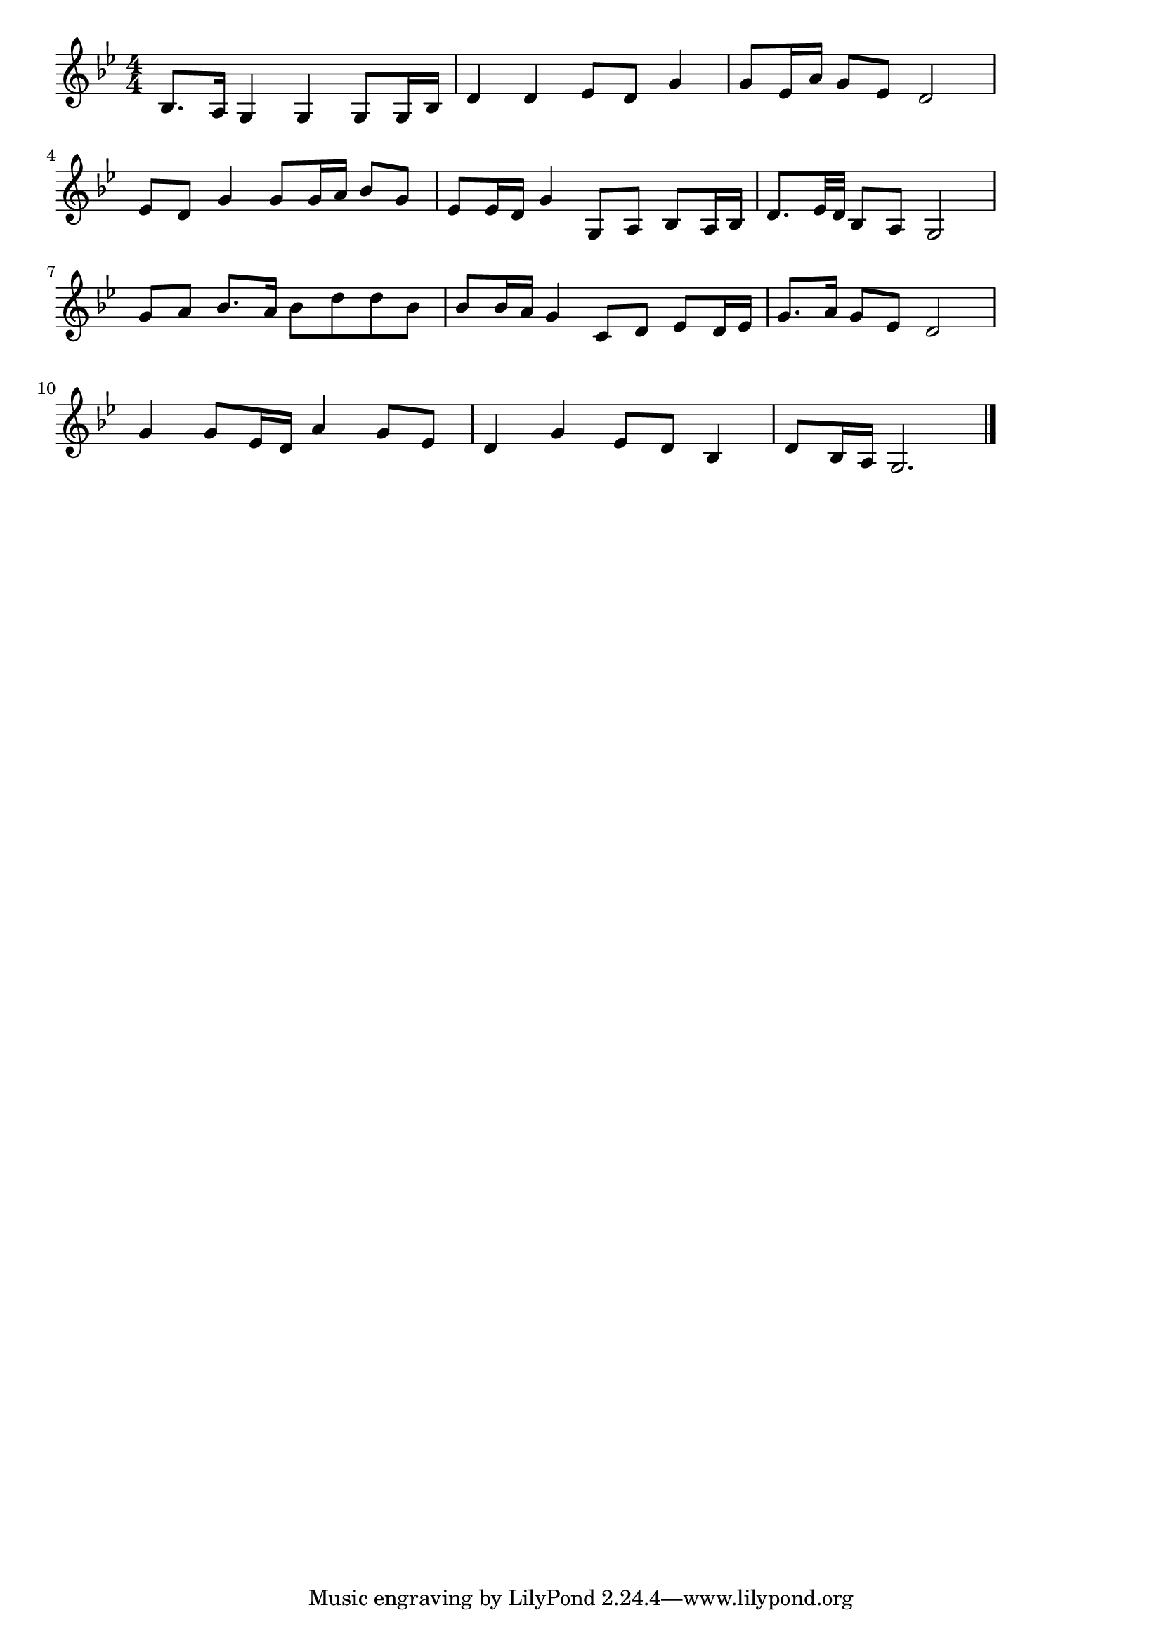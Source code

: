 \version "2.18.2"

% 人生劇場(やるとおもえばどこまでやるさ)
% \index{じんせい@人生劇場(やるとおもえばどこまでやるさ)}

\score {

\layout {
line-width = #170
indent = 0\mm
}

\relative c' {
\key bes \major
\time 4/4
\set Score.tempoHideNote = ##t
\tempo 4=120
\numericTimeSignature

bes8.a16 g4 g |
g8 g16 bes d4 d |
es8 d g4 g8 es16 a |
g8 es d2 |
\break
es8 d g4 g8 g16 a |
bes8 g es es16 d g4 |
g,8 a bes a16 bes d 8. es32 d |
bes8 a g2 |
\break
g'8 a bes 8. a16 bes8 d |
d bes bes bes16 a g 4 |
c,8 d es d16 es g8. a16 |
g8 es d2 |
\break
g4 g8 es16 d a'4 |
g8 es d4 g |
es 8 d bes4 d8 bes16 a |
g2.



\bar "|."
}

\midi {}

}